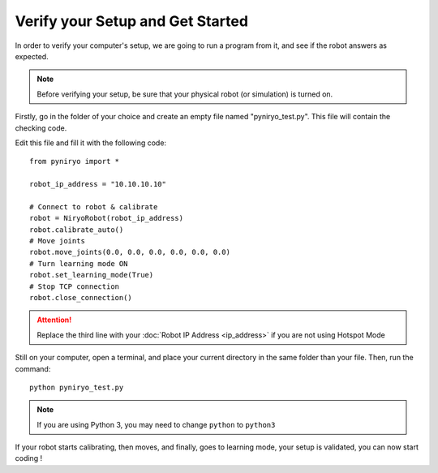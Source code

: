 Verify your Setup and Get Started
===========================================

In order to verify your computer's setup, we are going to run a program
from it, and see if the robot answers as expected.

.. note:: Before verifying your setup, be sure that your
    physical robot (or simulation) is turned on.

Firstly, go in the folder of your choice and
create an empty file named "pyniryo_test.py". This file
will contain the checking code.

Edit this file and fill it with the following code::

    from pyniryo import *

    robot_ip_address = "10.10.10.10"

    # Connect to robot & calibrate
    robot = NiryoRobot(robot_ip_address)
    robot.calibrate_auto()
    # Move joints
    robot.move_joints(0.0, 0.0, 0.0, 0.0, 0.0, 0.0)
    # Turn learning mode ON
    robot.set_learning_mode(True)
    # Stop TCP connection
    robot.close_connection()

.. attention::
    Replace the third line with your :doc:`Robot IP Address <ip_address>`
    if you are not using Hotspot Mode

Still on your computer, open a terminal, and place your current directory in the same folder
than your file. Then, run the command: ::

    python pyniryo_test.py

.. note::
    If you are using Python 3, you may need to change ``python`` to ``python3``

If your robot starts calibrating, then moves, and finally, goes to learning mode,
your setup is validated, you can now start coding !

